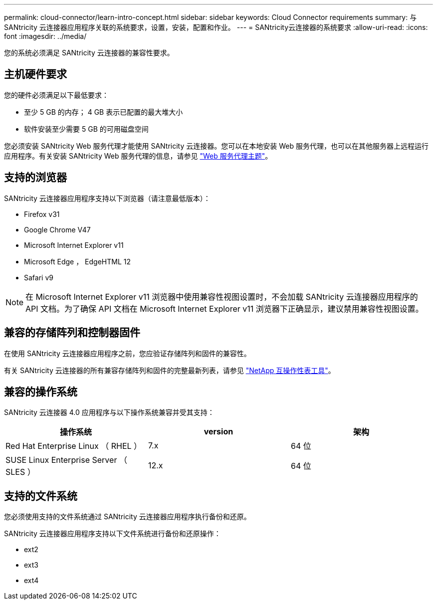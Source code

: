 ---
permalink: cloud-connector/learn-intro-concept.html 
sidebar: sidebar 
keywords: Cloud Connector requirements 
summary: 与 SANtricity 云连接器应用程序关联的系统要求，设置，安装，配置和作业。 
---
= SANtricity云连接器的系统要求
:allow-uri-read: 
:icons: font
:imagesdir: ../media/


[role="lead"]
您的系统必须满足 SANtricity 云连接器的兼容性要求。



== 主机硬件要求

您的硬件必须满足以下最低要求：

* 至少 5 GB 的内存； 4 GB 表示已配置的最大堆大小
* 软件安装至少需要 5 GB 的可用磁盘空间


您必须安装 SANtricity Web 服务代理才能使用 SANtricity 云连接器。您可以在本地安装 Web 服务代理，也可以在其他服务器上远程运行应用程序。有关安装 SANtricity Web 服务代理的信息，请参见 link:../web-services-proxy/index.html["Web 服务代理主题"]。



== 支持的浏览器

SANtricity 云连接器应用程序支持以下浏览器（请注意最低版本）：

* Firefox v31
* Google Chrome V47
* Microsoft Internet Explorer v11
* Microsoft Edge ， EdgeHTML 12
* Safari v9



NOTE: 在 Microsoft Internet Explorer v11 浏览器中使用兼容性视图设置时，不会加载 SANtricity 云连接器应用程序的 API 文档。为了确保 API 文档在 Microsoft Internet Explorer v11 浏览器下正确显示，建议禁用兼容性视图设置。



== 兼容的存储阵列和控制器固件

在使用 SANtricity 云连接器应用程序之前，您应验证存储阵列和固件的兼容性。

有关 SANtricity 云连接器的所有兼容存储阵列和固件的完整最新列表，请参见 http://mysupport.netapp.com/matrix["NetApp 互操作性表工具"^]。



== 兼容的操作系统

SANtricity 云连接器 4.0 应用程序与以下操作系统兼容并受其支持：

|===
| 操作系统 | version | 架构 


 a| 
Red Hat Enterprise Linux （ RHEL ）
 a| 
7.x
 a| 
64 位



 a| 
SUSE Linux Enterprise Server （ SLES ）
 a| 
12.x
 a| 
64 位

|===


== 支持的文件系统

您必须使用支持的文件系统通过 SANtricity 云连接器应用程序执行备份和还原。

SANtricity 云连接器应用程序支持以下文件系统进行备份和还原操作：

* ext2
* ext3
* ext4

